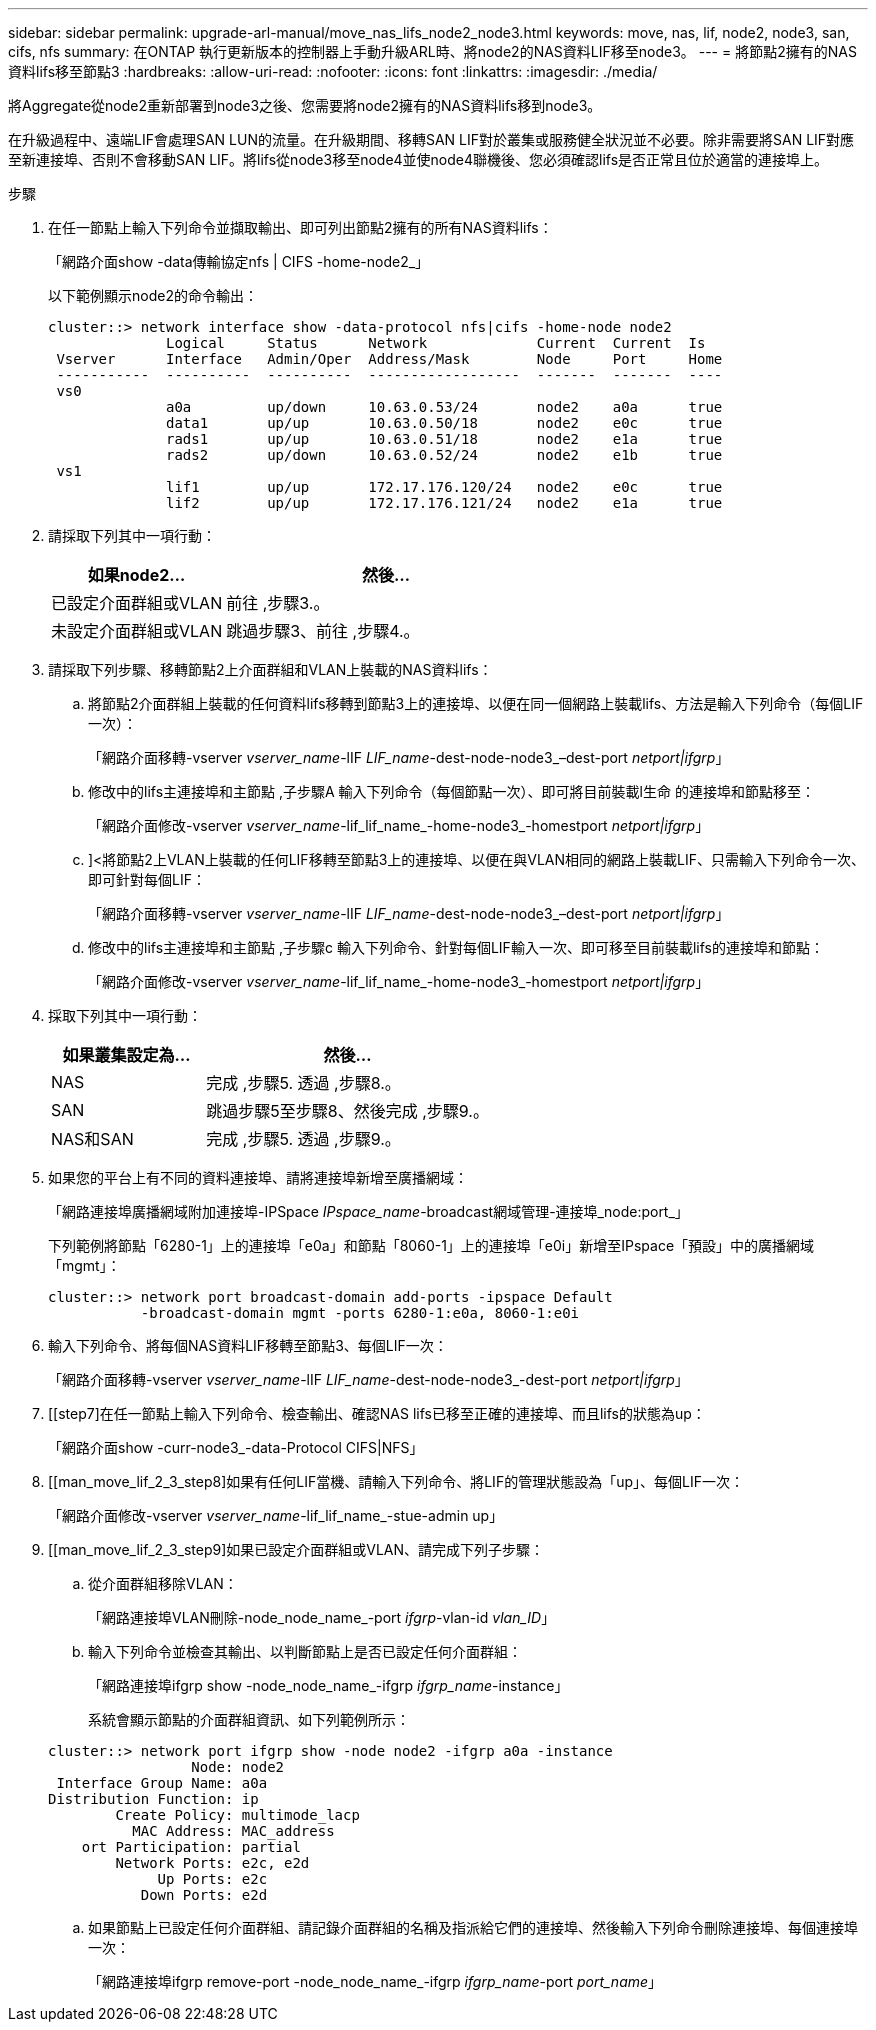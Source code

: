 ---
sidebar: sidebar 
permalink: upgrade-arl-manual/move_nas_lifs_node2_node3.html 
keywords: move, nas, lif, node2, node3, san, cifs, nfs 
summary: 在ONTAP 執行更新版本的控制器上手動升級ARL時、將node2的NAS資料LIF移至node3。 
---
= 將節點2擁有的NAS資料lifs移至節點3
:hardbreaks:
:allow-uri-read: 
:nofooter: 
:icons: font
:linkattrs: 
:imagesdir: ./media/


[role="lead"]
將Aggregate從node2重新部署到node3之後、您需要將node2擁有的NAS資料lifs移到node3。

在升級過程中、遠端LIF會處理SAN LUN的流量。在升級期間、移轉SAN LIF對於叢集或服務健全狀況並不必要。除非需要將SAN LIF對應至新連接埠、否則不會移動SAN LIF。將lifs從node3移至node4並使node4聯機後、您必須確認lifs是否正常且位於適當的連接埠上。

.步驟
. [[step1]]在任一節點上輸入下列命令並擷取輸出、即可列出節點2擁有的所有NAS資料lifs：
+
「網路介面show -data傳輸協定nfs | CIFS -home-node2_」

+
以下範例顯示node2的命令輸出：

+
[listing]
----
cluster::> network interface show -data-protocol nfs|cifs -home-node node2
              Logical     Status      Network             Current  Current  Is
 Vserver      Interface   Admin/Oper  Address/Mask        Node     Port     Home
 -----------  ----------  ----------  ------------------  -------  -------  ----
 vs0
              a0a         up/down     10.63.0.53/24       node2    a0a      true
              data1       up/up       10.63.0.50/18       node2    e0c      true
              rads1       up/up       10.63.0.51/18       node2    e1a      true
              rads2       up/down     10.63.0.52/24       node2    e1b      true
 vs1
              lif1        up/up       172.17.176.120/24   node2    e0c      true
              lif2        up/up       172.17.176.121/24   node2    e1a      true
----
. [[step2]]請採取下列其中一項行動：
+
[cols="35,65"]
|===
| 如果node2... | 然後... 


| 已設定介面群組或VLAN | 前往 ,步驟3.。 


| 未設定介面群組或VLAN | 跳過步驟3、前往 ,步驟4.。 
|===
. [[man_move_lif_2_3_step3]]請採取下列步驟、移轉節點2上介面群組和VLAN上裝載的NAS資料lifs：
+
.. [[man_move_lif_2_3_substepa]]將節點2介面群組上裝載的任何資料lifs移轉到節點3上的連接埠、以便在同一個網路上裝載lifs、方法是輸入下列命令（每個LIF一次）：
+
「網路介面移轉-vserver _vserver_name_-lIF _LIF_name_-dest-node-node3_–dest-port _netport|ifgrp_」

.. 修改中的lifs主連接埠和主節點 ,子步驟A 輸入下列命令（每個節點一次）、即可將目前裝載l生命 的連接埠和節點移至：
+
「網路介面修改-vserver _vserver_name_-lif_lif_name_-home-node3_-homestport _netport|ifgrp_」

.. [[man_move_lif_2_3_substepc]]]<將節點2上VLAN上裝載的任何LIF移轉至節點3上的連接埠、以便在與VLAN相同的網路上裝載LIF、只需輸入下列命令一次、即可針對每個LIF：
+
「網路介面移轉-vserver _vserver_name_-lIF _LIF_name_-dest-node-node3_–dest-port _netport|ifgrp_」

.. 修改中的lifs主連接埠和主節點 ,子步驟c 輸入下列命令、針對每個LIF輸入一次、即可移至目前裝載lifs的連接埠和節點：
+
「網路介面修改-vserver _vserver_name_-lif_lif_name_-home-node3_-homestport _netport|ifgrp_」



. [[man_move_lif_2_3_step4]]採取下列其中一項行動：
+
[cols="35,65"]
|===
| 如果叢集設定為... | 然後... 


| NAS | 完成 ,步驟5. 透過 ,步驟8.。 


| SAN | 跳過步驟5至步驟8、然後完成 ,步驟9.。 


| NAS和SAN | 完成 ,步驟5. 透過 ,步驟9.。 
|===
. [[man_move_lif_2_3_step5]]如果您的平台上有不同的資料連接埠、請將連接埠新增至廣播網域：
+
「網路連接埠廣播網域附加連接埠-IPSpace _IPspace_name_-broadcast網域管理-連接埠_node:port_」

+
下列範例將節點「6280-1」上的連接埠「e0a」和節點「8060-1」上的連接埠「e0i」新增至IPspace「預設」中的廣播網域「mgmt」：

+
[listing]
----
cluster::> network port broadcast-domain add-ports -ipspace Default
           -broadcast-domain mgmt -ports 6280-1:e0a, 8060-1:e0i
----
. [[step6]]輸入下列命令、將每個NAS資料LIF移轉至節點3、每個LIF一次：
+
「網路介面移轉-vserver _vserver_name_-lIF _LIF_name_-dest-node-node3_-dest-port _netport|ifgrp_」

. [[step7]在任一節點上輸入下列命令、檢查輸出、確認NAS lifs已移至正確的連接埠、而且lifs的狀態為up：
+
「網路介面show -curr-node3_-data-Protocol CIFS|NFS」

. [[man_move_lif_2_3_step8]如果有任何LIF當機、請輸入下列命令、將LIF的管理狀態設為「up」、每個LIF一次：
+
「網路介面修改-vserver _vserver_name_-lif_lif_name_-stue-admin up」

. [[man_move_lif_2_3_step9]如果已設定介面群組或VLAN、請完成下列子步驟：
+
.. 從介面群組移除VLAN：
+
「網路連接埠VLAN刪除-node_node_name_-port _ifgrp_-vlan-id _vlan_ID_」

.. 輸入下列命令並檢查其輸出、以判斷節點上是否已設定任何介面群組：
+
「網路連接埠ifgrp show -node_node_name_-ifgrp _ifgrp_name_-instance」

+
系統會顯示節點的介面群組資訊、如下列範例所示：

+
[listing]
----
cluster::> network port ifgrp show -node node2 -ifgrp a0a -instance
                 Node: node2
 Interface Group Name: a0a
Distribution Function: ip
        Create Policy: multimode_lacp
          MAC Address: MAC_address
    ort Participation: partial
        Network Ports: e2c, e2d
             Up Ports: e2c
           Down Ports: e2d
----
.. 如果節點上已設定任何介面群組、請記錄介面群組的名稱及指派給它們的連接埠、然後輸入下列命令刪除連接埠、每個連接埠一次：
+
「網路連接埠ifgrp remove-port -node_node_name_-ifgrp _ifgrp_name_-port _port_name_」




